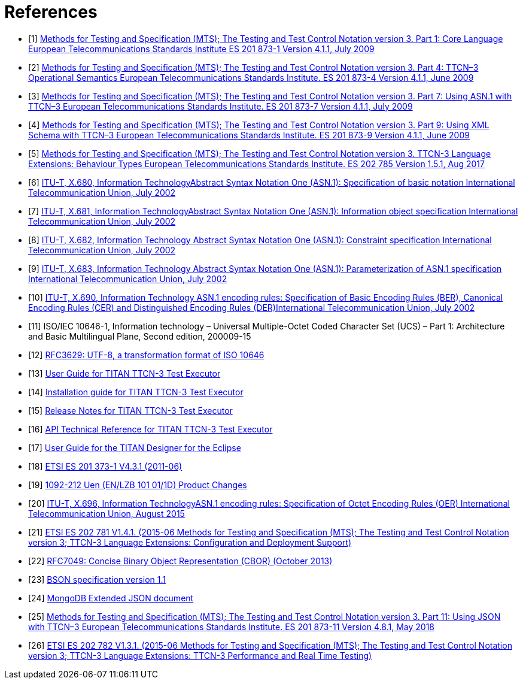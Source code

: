 = References

[[_1]]
* [1] link:https://www.etsi.org/deliver/etsi_es/201800_201899/20187301/04.01.01_60/es_20187301v040101p.pdf[Methods for Testing and Specification (MTS); The Testing and Test Control Notation version 3. Part 1: Core Language European Telecommunications Standards Institute ES 201 873-1 Version 4.1.1, July 2009]

[[_2]]
* [2] link:https://www.etsi.org/deliver/etsi_es/201800_201899/20187304/04.01.01_60/es_20187304v040101p.pdf[Methods for Testing and Specification (MTS); The Testing and Test Control Notation version 3. Part 4: TTCN–3 Operational Semantics European Telecommunications Standards Institute. ES 201 873-4 Version 4.1.1, June 2009]

[[_3]]
* [3] link:https://www.etsi.org/deliver/etsi_es/201800_201899/20187307/04.01.01_60/es_20187307v040101p.pdf[Methods for Testing and Specification (MTS); The Testing and Test Control Notation version 3. Part 7: Using ASN.1 with TTCN–3 European Telecommunications Standards Institute. ES 201 873-7 Version 4.1.1, July 2009]

[[_4]]
* [4] link:https://www.etsi.org/deliver/etsi_es/201800_201899/20187309/04.01.01_60/es_20187309v040101p.pdf[Methods for Testing and Specification (MTS); The Testing and Test Control Notation version 3. Part 9: Using XML Schema with TTCN–3 European Telecommunications Standards Institute. ES 201 873-9 Version 4.1.1, June 2009]

[[_5]]
* [5] link:https://www.etsi.org/deliver/etsi_es/202700_202799/202785/01.05.01_60/es_202785v010501p.pdf[Methods for Testing and Specification (MTS); The Testing and Test Control Notation version 3. TTCN-3 Language Extensions: Behaviour Types European Telecommunications Standards Institute. ES 202 785 Version 1.5.1, Aug 2017]

[[_6]]
* [6] link:https://www.itu.int/rec/T-REC-X.680-200207-S[ITU-T, X.680, Information TechnologyAbstract Syntax Notation One (ASN.1): Specification of basic notation International Telecommunication Union, July 2002]

[[_7]]
* [7] link:https://www.itu.int/rec/T-REC-X.681-200207-S[ITU-T, X.681, Information TechnologyAbstract Syntax Notation One (ASN.1): Information object specification International Telecommunication Union, July 2002]

[[_8]]
* [8] link:https://www.itu.int/rec/T-REC-X.682-200207-S[ITU-T, X.682, Information Technology Abstract Syntax Notation One (ASN.1): Constraint specification International Telecommunication Union, July 2002]

[[_9]]
* [9] link:https://www.itu.int/rec/T-REC-X.683-200207-S[ITU-T, X.683, Information Technology Abstract Syntax Notation One (ASN.1): Parameterization of ASN.1 specification International Telecommunication Union, July 2002]

[[_10]]
* [10] link:https://www.itu.int/rec/T-REC-X.690-200207-S[ITU-T, X.690, Information Technology ASN.1 encoding rules: Specification of Basic Encoding Rules (BER), Canonical Encoding Rules (CER) and Distinguished Encoding Rules (DER)International Telecommunication Union, July 2002]

[[_11]]
* [11] ISO/IEC 10646-1, Information technology – Universal Multiple-Octet Coded Character Set (UCS) – Part 1: Architecture and Basic Multilingual Plane, Second edition, 200009-15

[[_12]]
* [12] link:https://tools.ietf.org/html/rfc3629[RFC3629: UTF-8, a transformation format of ISO 10646]

[[_13]]
* [13] link:https://github.com/eclipse/titan.core/blob/master/usrguide/userguide/[User Guide for TITAN TTCN-3 Test Executor]

[[_14]]
* [14] link:https://github.com/eclipse/titan.core/blob/master/usrguide/installationguide/[Installation guide for TITAN TTCN-3 Test Executor]

[[_15]]
* [15] link:https://github.com/eclipse/titan.core/blob/master/usrguide/releasenotes/[Release Notes for TITAN TTCN-3 Test Executor]

[[_16]]
* [16] link:https://github.com/eclipse/titan.core/blob/master/usrguide/apiguide/[API Technical Reference for TITAN TTCN-3 Test Executor]

[[_17]]
* [17] link:https://github.com/eclipse/titan.EclipsePlug-ins/tree/master/org.eclipse.titan.designer/docs/Eclipse_Designer_userguide/[User Guide for the TITAN Designer for the Eclipse]

[[_18]]
* [18] link:https://www.etsi.org/deliver/etsi_es/201800_201899/20187301/04.03.01_60/es_20187301v040301p.pdf[ETSI ES 201 373-1 V4.3.1 (2011-06)]

[[_19]]
* [19] link:http://gask2web.ericsson.se/service/get?DocNo=1092-212&Lang=EN&Rev=N&Format=PDFV1R2[1092-212 Uen (EN/LZB 101 01/1D) Product Changes]

[[_20]]
* [20] link:https://www.itu.int/rec/T-REC-X.696-201508-I[ITU-T, X.696, Information TechnologyASN.1 encoding rules: Specification of Octet Encoding Rules (OER) International Telecommunication Union, August 2015]

[[_21]]
* [21] link:https://www.etsi.org/deliver/etsi_es/202700_202799/202781/01.04.01_60/es_202781v010401p.pdf[ETSI ES 202 781 V1.4.1. (2015-06 Methods for Testing and Specification (MTS); The Testing and Test Control Notation version 3; TTCN-3 Language Extensions: Configuration and Deployment Support)]

[[_22]]
* [22] link:https://tools.ietf.org/html/rfc7049[RFC7049: Concise Binary Object Representation (CBOR) (October 2013)]

[[_23]]
* [23] link:http://bsonspec.org/spec.html[BSON specification version 1.1]

[[_24]]
* [24] link:https://docs.mongodb.com/manual/reference/mongodb-extended-json/#bson-data-types-and-associated-representations[MongoDB Extended JSON document]

[[_25]]
* [25] link:https://www.etsi.org/deliver/etsi_es/201800_201899/20187311/04.08.01_60/es_20187311v040801p.pdf[Methods for Testing and Specification (MTS); The Testing and Test Control Notation version 3. Part 11: Using JSON with TTCN–3 European Telecommunications Standards Institute. ES 201 873-11 Version 4.8.1, May 2018]

[[_26]]
* [26] link:https://www.etsi.org/deliver/etsi_es/202700_202799/202782/01.03.01_60/es_202782v010301p.pdf[ETSI ES 202 782 V1.3.1. (2015-06 Methods for Testing and Specification (MTS); The Testing and Test Control Notation version 3; TTCN-3 Language Extensions: TTCN-3 Performance and Real Time Testing)]
